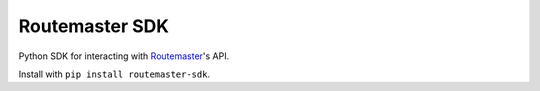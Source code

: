 Routemaster SDK
===============

|CircleCI-Badge| |Coveralls-Badge|

Python SDK for interacting with `Routemaster`_'s API.

Install with ``pip install routemaster-sdk``.

.. |CircleCI-Badge| image:: https://circleci.com/gh/thread/routemaster-sdk.svg?style=shield
    :target: https://circleci.com/gh/thread/routemaster-sdk

.. |Coveralls-Badge| image:: https://coveralls.io/repos/github/thread/routemaster-sdk/badge.svg?branch=master
    :target: https://coveralls.io/github/thread/routemaster-sdk?branch=master

.. _Routemaster: https://pypi.python.org/pypi/routemaster
